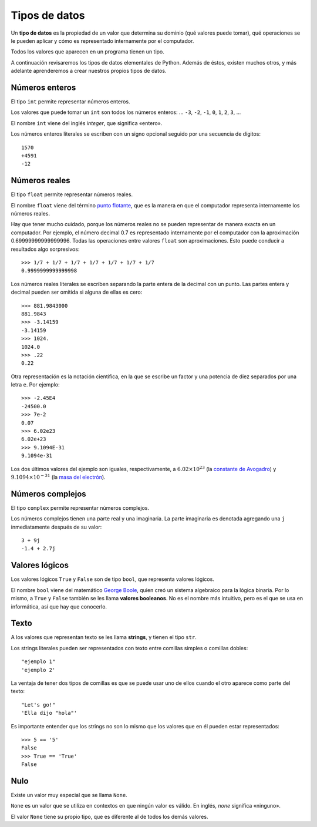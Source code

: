 Tipos de datos
==============

.. index:: tipo de datos

Un **tipo de datos** es la propiedad de un valor
que determina su dominio (qué valores puede tomar),
qué operaciones se le pueden aplicar
y cómo es representado internamente por el computador.

Todos los valores que aparecen en un programa tienen un tipo.

A continuación revisaremos los tipos de datos elementales de Python.
Además de éstos, existen muchos otros,
y más adelante aprenderemos a crear
nuestros propios tipos de datos.

Números enteros
---------------
.. index:: número entero, int

El tipo ``int`` permite representar números enteros.

Los valores que puede tomar un ``int`` son
todos los números enteros:
... ``-3``, ``-2``, ``-1``, ``0``, ``1``, ``2``, ``3``, ...

El nombre ``int`` viene del inglés *integer*,
que significa «entero».

Los números enteros literales
se escriben con un signo opcional
seguido por una secuencia de dígitos::

    1570
    +4591
    -12

Números reales
--------------
.. index:: número real, número de punto flotante, float

El tipo ``float`` permite representar números reales.

El nombre ``float`` viene del término `punto flotante`_,
que es la manera en que el computador representa internamente
los números reales.

.. _punto flotante: http://es.wikipedia.org/wiki/Punto_flotante

Hay que tener mucho cuidado,
porque los números reales no se pueden representar
de manera exacta en un computador.
Por ejemplo,
el número decimal 0.7
es representado internamente por el computador
con la aproximación 0.69999999999999996.
Todas las operaciones entre valores ``float``
son aproximaciones.
Esto puede conducir a resultados algo sorpresivos::

    >>> 1/7 + 1/7 + 1/7 + 1/7 + 1/7 + 1/7 + 1/7
    0.9999999999999998

Los números reales literales
se escriben separando la parte entera de la decimal
con un punto.
Las partes entera y decimal pueden ser omitida
si alguna de ellas es cero::

    >>> 881.9843000
    881.9843
    >>> -3.14159
    -3.14159
    >>> 1024.
    1024.0
    >>> .22
    0.22


.. index:: notación científica

Otra representación es la notación científica,
en la que se escribe un factor y una potencia de diez
separados por una letra ``e``.  Por ejemplo::

    >>> -2.45E4
    -24500.0
    >>> 7e-2
    0.07
    >>> 6.02e23
    6.02e+23
    >>> 9.1094E-31
    9.1094e-31

Los dos últimos valores del ejemplo
son iguales, respectivamente, a
:math:`6.02\times 10^{23}` (la `constante de Avogadro`_) y
:math:`9.1094\times 10^{-31}` (la `masa del electrón`_).

.. _constante de Avogadro: http://es.wikipedia.org/wiki/Constante_de_Avogadro
.. _masa del electrón: http://es.wikipedia.org/wiki/Electr%C3%B3n#Propiedades

.. Cuando se combinan valores reales y enteros en una operación,
.. el entero es convertido a un número real antes de evaluarla.
.. Por ejemplo, ``5.3 + 2`` primero es convertido a ``5.3 + 2.0``,
.. y el resultado es real::
.. 
..     >>> 5.3 + 2
..     7.3
.. 
.. La regla general es:
.. si en una expresión aritmética aparece algún ``float``,
.. el resultado es de tipo ``float``.

Números complejos
-----------------
.. index:: número complejo, complex

El tipo ``complex`` permite representar números complejos.

Los números complejos tienen una parte real y una imaginaria.
La parte imaginaria es denotada
agregando una ``j`` inmediatamente después de su valor::

    3 + 9j
    -1.4 + 2.7j

Valores lógicos
---------------
.. index:: bool, valor lógico, valor booleano

Los valores lógicos ``True`` y ``False``
son de tipo ``bool``, que representa valores lógicos.

El nombre ``bool`` viene del matemático `George Boole`_,
quien creó un sistema algebraico para la lógica binaria.
Por lo mismo,
a ``True`` y ``False`` también se les llama
**valores booleanos**.
No es el nombre más intuitivo,
pero es el que se usa en informática,
así que hay que conocerlo.

.. _George Boole: http://es.wikipedia.org/wiki/George_Boole

.. Las operaciones lógicas ``and``, ``or`` y ``not``
.. pueden ser aplicadas sobre valores booleanos,
.. y entregan como resultado un valor booleano::
.. 
..     >>> not True or (True and False)
..     False
.. 
.. Las operaciones relacionales
.. ``<``, ``>``, ``==``, etc.,
.. pueden ser aplicadas sobre valores de tipos comparables,
.. pero siempre entregan como resultado un valor booleano::
.. 
..     >>> 2 + 2 == 5
..     False
..     >>> x = 95.4
..     >>> 50 < x < 100
..     True

Texto
-----
.. index:: string, tipo de datos de texto, str

A los valores que representan texto
se les llama **strings**,
y tienen el tipo ``str``.

Los strings literales
pueden ser representados
con texto entre comillas simples o comillas dobles::

   "ejemplo 1"
   'ejemplo 2'

La ventaja de tener dos tipos de comillas
es que se puede usar uno de ellos
cuando el otro aparece como parte del texto::

    "Let's go!"
    'Ella dijo "hola"'

.. Los operadores aritméticos no pueden ser aplicadas sobre strings,
.. salvo dos excepciones:
.. 
.. 1. El operador ``+`` aplicado a dos strings
..    no representa la suma,
..    sino la **concatenación**,
..    que significa pegar los strings
..    uno después del otro::
.. 
..        >>> "hola " + 'mundo'
..        'hola mundo'
.. 
.. 2. El operador ``*`` aplicado a un string y a un número entero
..    no representa la multiplicación,
..    sino la **repetición**,
..    es decir, el string es repetido tantas veces como indica el número::
.. 
..        >>> "lo" * 5
..        'lololololo'
.. 
.. Las operaciones relacionales permiten comparar strings alfabéticamente::
.. 
..     >>> "ala" < "alamo" < "bote" < "botero" < "boteros" < "zapato"
..     True
.. 
.. Para conocer el largo de un string,
.. se utiliza la función ``len()``::
.. 
..     >>> len('universidad')
..     11
.. 
.. La función ``input()``,
.. que usamos para leer la entrada del usuario,
.. siempre entrega como resultado un string.
.. Hay que tener la precaución
.. de convertir los valores que entrega
.. al tipo adecuado.
.. Por ejemplo,
.. el siguiente programa tiene
.. un error de incompatibilidad de tipos::
.. 
..     n = input('Escriba un número:')
..     cuadrado = n * n
..     print('El cuadrado de n es', cuadrado)

Es importante entender que los strings
no son lo mismo que los valores que en él
pueden estar representados::

   >>> 5 == '5'
   False
   >>> True == 'True'
   False

Nulo
----
.. index:: tipo nulo, None

Existe un valor muy especial que se llama ``None``.

``None`` es un valor que se utiliza
en contextos en que ningún valor es válido.
En inglés, *none* significa «ninguno».

El valor ``None`` tiene su propio tipo,
que es diferente al de todos los demás valores.

.. Conversión de tipos
.. -------------------
.. .. index:: conversión de tipos
.. 
.. Los tipos de los valores
.. indican qué operaciones pueden ser aplicadas sobre ellos.
.. 
.. A veces es necesario convertir valores de un tipo a otro
.. para poder operar sobre ellos.
.. Existen dos tipos de conversiones:
.. implícitas y explícitas.
.. 
.. Las conversiones implícitas
.. son las que se hacen automáticamente
.. según el contexto.
.. Las más importantes son las siguientes:
.. 
.. * cuando se utiliza un entero
..   en un contexto real,
..   el entero es convertido al real correspondiente::
.. 
..       >>> 56 * 8.0
..       448.0
.. 
.. * cuando se utiliza cualquier valor
..   en un contexto booleano,
..   es convertido al valor ``True``,
..   excepto por los siguientes casos,
..   en que es convertido al valor ``False``:
.. 
..   * el valor ``0``,
..   * el string vacío ``''``,
..   * ``None``.
.. 
..   Por ejemplo::
.. 
..       >>> not 0
..       True
..       >>> not 10
..       False
..       >>> not 'hola'
..       False
..       >>> bool(3.14)
..       True
.. 
..   Con los operadores ``and`` y ``or``
..   ocurre algo más extraño::
.. 
..       >>> 4 and 7
..       7
..       >>> 0 and 7
..       0
..       >>> 5 or 6
..       5
..       >>> 0 or 6 or 7
..       6
.. 
..   **Ejercicio:** deducir cómo funcionan ``and`` y ``or``
..   cuando los operandos no son booleanos.
.. 
.. * cuando se utiliza un valor lógico
..   en un contexto entero,
..   ``True`` es convertido a ``1``
..   y ``False`` a ``0``::
.. 
..       >>> True * 4 + False * 8
..       4
..       >>> True + True
..       2
..       >>> n = 5
..       >>> "el número es " + ((n % 2 != 0) * "im") + "par"
..       'el número es impar'
.. 
.. Las conversiones explícitas se realizan
.. usando el nombre del tipo de destino
.. como si fuera una función.
.. 
.. Por ejemplo,
.. para convertir un valor al tipo entero,
.. se utiliza la función ``int``::
.. 
..     >>> int('45')
..     45
..     >>> int(3.891)
..     3
..     >>> int(True)
..     1
..     >>> int(None)
..     TypeError: int() argument must be a string or a number, not 'NoneType'
..     >>> int('abc')
..     ValueError: invalid literal for int() with base 10: 'abc'
..     >>> int('doscientos')
..     ValueError: invalid literal for int() with base 10: 'doscientos'
.. 
.. Ya veremos qué significan los errores.
.. 
.. Para convertir un valor en un string,
.. se utiliza la función ``str``::
.. 
..     >>> str(87)
..     '87'
..     >>> str(True)
..     'True'

